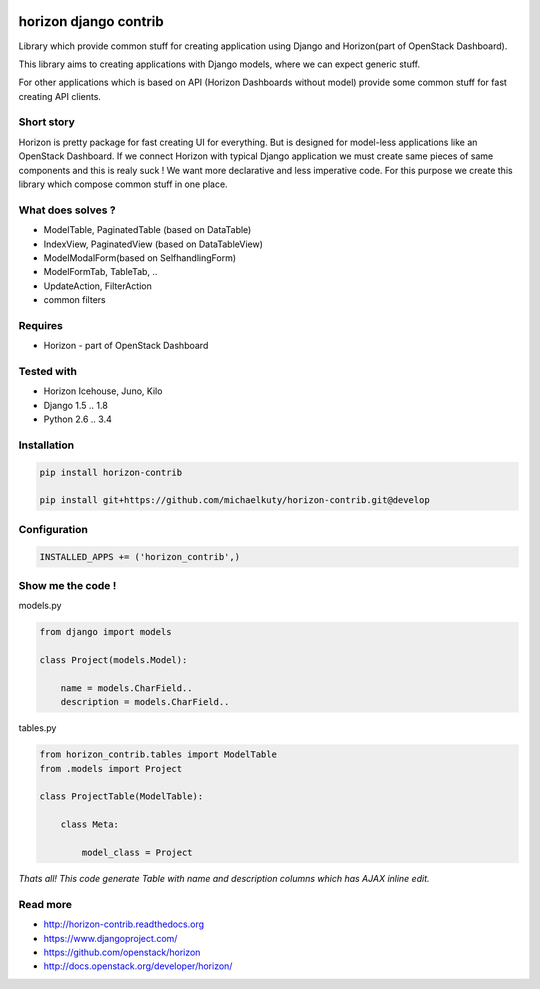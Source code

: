 
|License badge| |Doc badge|

======================
horizon django contrib
======================

Library which provide common stuff for creating application using Django and Horizon(part of OpenStack Dashboard).

This library aims to creating applications with Django models, where we can expect generic stuff.

For other applications which is based on API (Horizon Dashboards without model) provide some common stuff for fast creating API clients.

Short story
-----------

Horizon is pretty package for fast creating UI for everything. But is designed for model-less applications like an OpenStack Dashboard.
If we connect Horizon with typical Django application we must create same pieces of same components and this is realy suck !
We want more declarative and less imperative code. For this purpose we create this library which compose common stuff in one place.

What does solves ?
------------------

* ModelTable, PaginatedTable (based on DataTable)
* IndexView, PaginatedView (based on DataTableView)
* ModelModalForm(based on SelfhandlingForm)
* ModelFormTab, TableTab, ..
* UpdateAction, FilterAction
* common filters

Requires
--------

* Horizon - part of OpenStack Dashboard

Tested with
-----------

* Horizon Icehouse, Juno, Kilo
* Django 1.5 .. 1.8
* Python 2.6 .. 3.4

Installation
------------

.. code-block:: bash

    pip install horizon-contrib

    pip install git+https://github.com/michaelkuty/horizon-contrib.git@develop

Configuration
-------------

.. code-block:: python

    INSTALLED_APPS += ('horizon_contrib',)

Show me the code !
------------------

models.py

.. code-block:: python

    from django import models

    class Project(models.Model):

        name = models.CharField..
        description = models.CharField..

tables.py

.. code-block:: python

    from horizon_contrib.tables import ModelTable
    from .models import Project

    class ProjectTable(ModelTable):

        class Meta:

            model_class = Project

*Thats all! This code generate Table with name and description columns which has AJAX inline edit.*

Read more
---------

* http://horizon-contrib.readthedocs.org
* https://www.djangoproject.com/
* https://github.com/openstack/horizon
* http://docs.openstack.org/developer/horizon/

.. |License badge| image:: http://img.shields.io/badge/license-Apache%202.0-green.svg?style=flat
.. |Doc badge| image:: https://readthedocs.org/projects/horizon-contrib/badge/?version=stable

